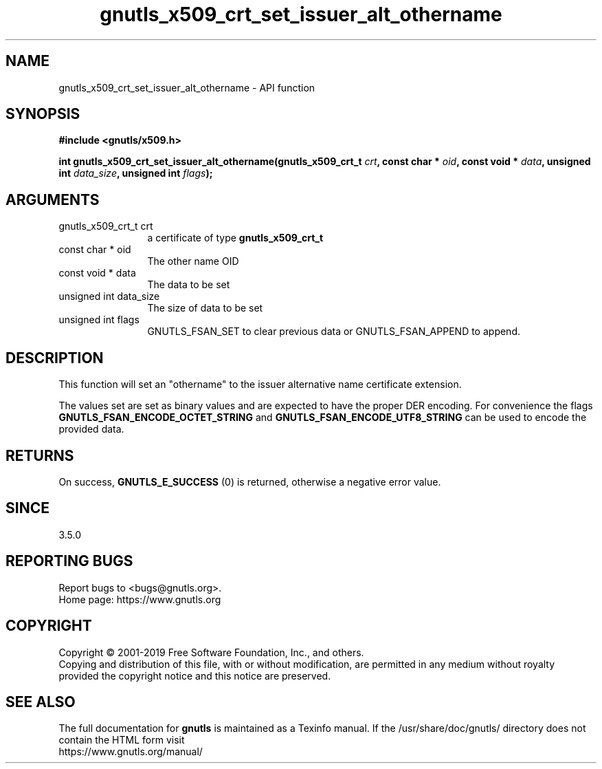 .\" DO NOT MODIFY THIS FILE!  It was generated by gdoc.
.TH "gnutls_x509_crt_set_issuer_alt_othername" 3 "3.6.9" "gnutls" "gnutls"
.SH NAME
gnutls_x509_crt_set_issuer_alt_othername \- API function
.SH SYNOPSIS
.B #include <gnutls/x509.h>
.sp
.BI "int gnutls_x509_crt_set_issuer_alt_othername(gnutls_x509_crt_t " crt ", const char * " oid ", const void * " data ", unsigned int " data_size ", unsigned int " flags ");"
.SH ARGUMENTS
.IP "gnutls_x509_crt_t crt" 12
a certificate of type \fBgnutls_x509_crt_t\fP
.IP "const char * oid" 12
The other name OID
.IP "const void * data" 12
The data to be set
.IP "unsigned int data_size" 12
The size of data to be set
.IP "unsigned int flags" 12
GNUTLS_FSAN_SET to clear previous data or GNUTLS_FSAN_APPEND to append. 
.SH "DESCRIPTION"
This function will set an "othername" to the issuer alternative name certificate
extension.

The values set are set as binary values and are expected to have the proper DER encoding.
For convenience the flags \fBGNUTLS_FSAN_ENCODE_OCTET_STRING\fP and \fBGNUTLS_FSAN_ENCODE_UTF8_STRING\fP
can be used to encode the provided data.
.SH "RETURNS"
On success, \fBGNUTLS_E_SUCCESS\fP (0) is returned, otherwise a
negative error value.
.SH "SINCE"
3.5.0
.SH "REPORTING BUGS"
Report bugs to <bugs@gnutls.org>.
.br
Home page: https://www.gnutls.org

.SH COPYRIGHT
Copyright \(co 2001-2019 Free Software Foundation, Inc., and others.
.br
Copying and distribution of this file, with or without modification,
are permitted in any medium without royalty provided the copyright
notice and this notice are preserved.
.SH "SEE ALSO"
The full documentation for
.B gnutls
is maintained as a Texinfo manual.
If the /usr/share/doc/gnutls/
directory does not contain the HTML form visit
.B
.IP https://www.gnutls.org/manual/
.PP
